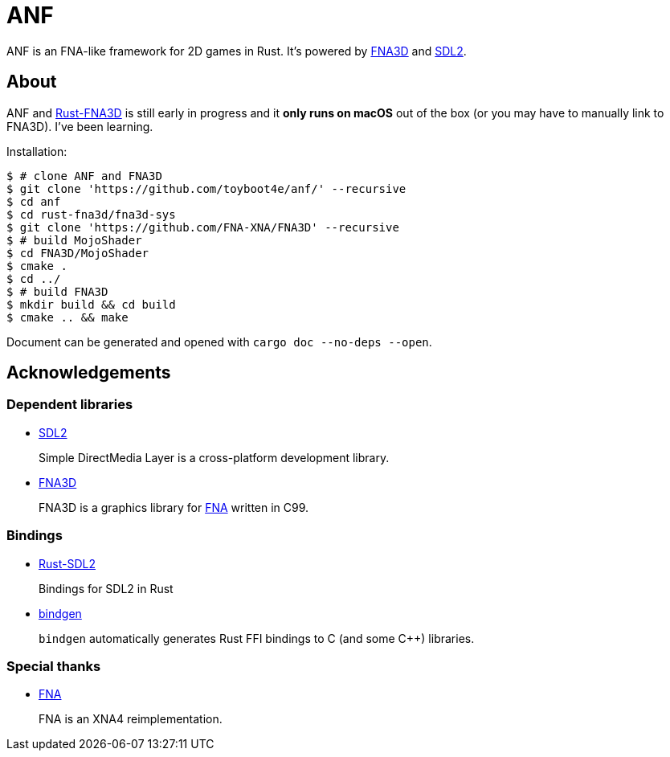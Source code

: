 = ANF

ANF is an FNA-like framework for 2D games in Rust. It's powered by https://github.com/FNA-XNA/FNA3D[FNA3D] and https://www.libsdl.org/[SDL2].

== About

ANF and https://github.com/toyboot4e/rust-fna3d[Rust-FNA3D] is still early in progress and it **only runs on macOS** out of the box (or you may have to manually link to FNA3D). I've been learning.

Installation:

```sh
$ # clone ANF and FNA3D
$ git clone 'https://github.com/toyboot4e/anf/' --recursive
$ cd anf
$ cd rust-fna3d/fna3d-sys
$ git clone 'https://github.com/FNA-XNA/FNA3D' --recursive
$ # build MojoShader
$ cd FNA3D/MojoShader
$ cmake .
$ cd ../
$ # build FNA3D
$ mkdir build && cd build
$ cmake .. && make
```

Document can be generated and opened with `cargo doc --no-deps --open`.

== Acknowledgements

=== Dependent libraries

* https://www.libsdl.org/[SDL2]
+
Simple DirectMedia Layer is a cross-platform development library.

* https://github.com/FNA-XNA/FNA3D[FNA3D]
+
FNA3D is a graphics library for http://fna-xna.github.io/[FNA] written in C99.

=== Bindings

* https://github.com/Rust-SDL2/rust-sdl2[Rust-SDL2]
+
Bindings for SDL2 in Rust

* https://github.com/rust-lang/rust-bindgen[bindgen]
+
`bindgen` automatically generates Rust FFI bindings to C (and some C++) libraries.

=== Special thanks

* http://fna-xna.github.io/[FNA]
+
FNA is an XNA4 reimplementation.